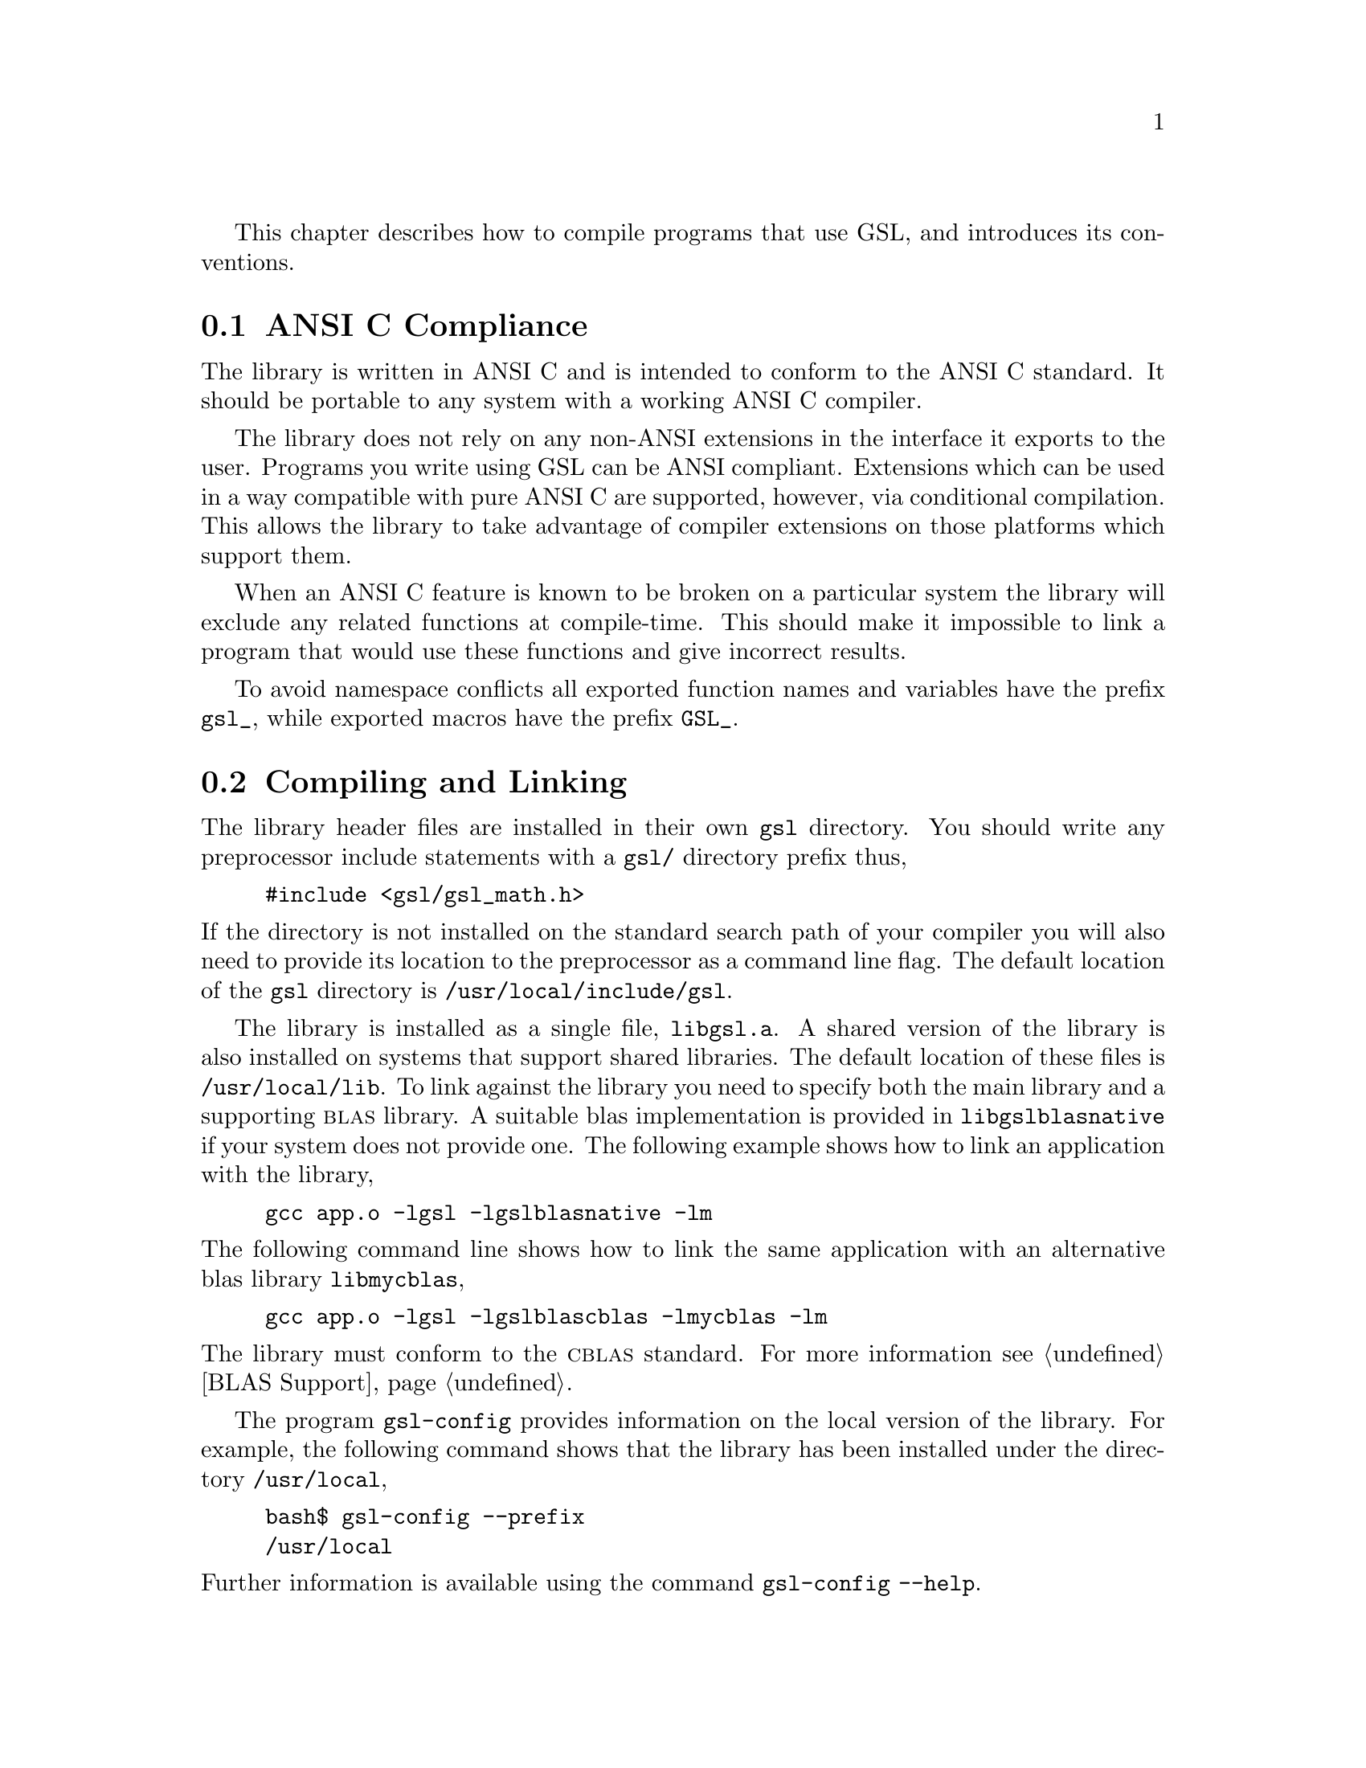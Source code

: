 @cindex standards conformance, ANSI C
@cindex ANSI C, use of
@cindex C extensions, compatible use of
@cindex compatibility
This chapter describes how to compile programs that use GSL, and
introduces its conventions.  

@menu
* ANSI C Compliance::           
* Compiling and Linking::       
* Automake macros::             
* Shared Libraries::            
* Inline functions::            
* Long double::                 
* Alternative optimized functions::  
* Support for different numeric types::  
* Compatibility with C++::      
* Aliasing of arrays::          
@end menu

@node ANSI C Compliance
@section ANSI C Compliance

The library is written in ANSI C and is intended to conform to the ANSI
C standard.  It should be portable to any system with a working ANSI C
compiler.

The library does not rely on any non-ANSI extensions in the interface it
exports to the user.  Programs you write using GSL can be ANSI
compliant.  Extensions which can be used in a way compatible with pure
ANSI C are supported, however, via conditional compilation.  This allows
the library to take advantage of compiler extensions on those platforms
which support them.

When an ANSI C feature is known to be broken on a particular system the
library will exclude any related functions at compile-time.  This should
make it impossible to link a program that would use these functions and
give incorrect results.

To avoid namespace conflicts all exported function names and variables
have the prefix @code{gsl_}, while exported macros have the prefix
@code{GSL_}.

@node Compiling and Linking
@section Compiling and Linking
@cindex compiling programs, include paths
@cindex including GSL header files
@cindex header files, including
The library header files are installed in their own @file{gsl}
directory.  You should write any preprocessor include statements with a
@file{gsl/} directory prefix thus,

@example
#include <gsl/gsl_math.h>
@end example

@noindent
If the directory is not installed on the standard search path of your
compiler you will also need to provide its location to the preprocessor
as a command line flag.  The default location of the @file{gsl}
directory is @file{/usr/local/include/gsl}.

@cindex compiling programs, library paths
@cindex linking with GSL libraries
@cindex libraries, linking with
The library is installed as a single file, @file{libgsl.a}.  A shared
version of the library is also installed on systems that support shared
libraries.  The default location of these files is
@file{/usr/local/lib}.  To link against the library you need to specify
both the main library and a supporting @sc{blas} library.  A suitable
blas implementation is provided in @file{libgslblasnative} if your
system does not provide one.  The following example shows how to link an
application with the library,

@example
gcc app.o -lgsl -lgslblasnative -lm
@end example
@noindent
The following command line shows how to link the same application with
an alternative blas library @file{libmycblas},

@example
gcc app.o -lgsl -lgslblascblas -lmycblas -lm
@end example
@noindent
The library must conform to the @sc{cblas} standard.  For more
information see @ref{BLAS Support}.

The program @code{gsl-config} provides information on the local version
of the library.  For example, the following command shows that the
library has been installed under the directory @file{/usr/local},

@example
bash$ gsl-config --prefix
/usr/local
@end example
@noindent
Further information is available using the command @code{gsl-config --help}.

@node Automake macros
@section Automake macros

The GSL library also provides some useful automake macros to use in your 
applications. The gsl.m4 file contains all needed to stuff in order to
have a clean Makefile generation.

Simply add to your configure.in files the lines:

@example
AM_PATH_GSL(GSL_VERSION,
           AC_MSG_ERROR(Error message!))
@end example
@noindent

where GSL_VERSION is the GSL Library version you need to compile and run your 
application, and where "Error message" is the warning you want to show if the 
required library is not found.

Then, you can add to your Makefile.am files the @code{$(GSL_LIBS)} and 
@code{$(GSL_CFLAGS)} variables to have the correct compiler flags. 
@code{$(GSL_LIBS)} is equal to the output of the @code{gsl-config --libs} 
command as @code{$(GSL_CFLAGS)} is equal to @code{gsl-config --cflags} 
command.

Tiny example:
@example
libgsdv_la_LDFLAGS =    \
        $(GTK_LIBDIR) \
        $(GTK_LIBS) -lgsdvgsl $(GSL_LIBS) -lgslblasnative
@end example
@noindent

@node Shared Libraries
@section Shared Libraries

To run a program linked with the shared version of the library it may be
necessary to define the shell variable @code{LD_LIBRARY_PATH} to include
the directory where the library is installed.  For example,

@example
LD_LIBRARY_PATH=/usr/local/lib:$LD_LIBRARY_PATH ./app
@end example
@noindent
To compile a statically linked version of the program instead, use the
@code{-static} flag in @code{gcc},

@example
gcc -static app.o -lgsl -lgslblasnative -lm
@end example

@node Inline functions
@section Inline functions

@cindex inline functions
@cindex HAVE_INLINE
@cindex autoconf, using with GSL
The @code{inline} keyword is not part of ANSI C and the library does not
export any inline function definitions by default.  The inline versions
of functions can be included by defining the macro @code{HAVE_INLINE}
when compiling an application.

@example
gcc -c -DHAVE_INLINE app.c
@end example
@noindent
If you use @code{autoconf} this macro can be defined automatically.
The following test should be placed in your @file{configure.in} file,

@example
AC_C_INLINE

if test "$ac_cv_c_inline" != no ; then
  AC_DEFINE(HAVE_INLINE,1)
  AC_SUBST(HAVE_INLINE)
fi
@end example
@noindent
and the macro will then be defined in the compilation flags or by
including the file @file{config.h} before any library headers.  If you
do not define the macro @code{HAVE_INLINE} then the slower non-inlined
versions of the functions will be used instead.

@node Long double
@section Long double
@cindex long double
The extended numerical type @code{long double} is part of the ANSI C
standard and should be available in every modern compiler.  However, the
precision of @code{long double} is platform dependent, and this should
be considered when using it.  The IEEE standard only specifies the
minimum precision of extended precision numbers, while @code{double} is
the same on all platforms.

In some system libraries the @code{stdio.h} formatted input/output
functions @code{printf} and @code{scanf} are not implemented correctly
for @code{long double}.  Undefined or incorrect results are avoided by
testing these functions during the @code{configure} stage of library
compilation and eliminating certain GSL functions which depend on them
if necessary,

@example
checking whether printf/scanf works with long double... no
@end example

@noindent
Consequently when @code{long double} formatted input/output does not
work on a given system it will not be possible to link a program which
uses GSL functions dependent on this.

If it is necessary to work on a system which does not support formatted
@code{long double} input/output then the options are to use binary
formats or to convert @code{long double} results into @code{double} for
reading and writing.

@node Alternative optimized functions
@section Alternative optimized functions

@cindex alternative optimized functions
@cindex optimized functions, alternatives
The main implementation of some functions in the library will not be
optimal on all architectures.  For example, there are several ways to
compute a Gaussian random variate and their relative speeds are
platform-dependent.  In cases like this the library provides alternate
implementations of these functions with the same interface.  If you
write your application using calls to the standard implementation you
can select an alternative version later via a preprocessor definition.
It is also possible to introduce your own optimized functions this way
while retaining portability.  For example,

@example
#ifdef SPARC
#define gsl_ran_gaussian gsl_ran_gaussian_ratio_method
#endif
#ifdef INTEL
#define gsl_ran_gaussian my_gaussian
#endif
@end example
@noindent
Note that the alternative implementations will not produce bit-for-bit
identical results, and in the case of random number distributions will
produce an entirely different stream of random variates.

@node Support for different numeric types
@section Support for different numeric types

Many functions in the library are defined for different numeric types.
This feature is implemented by varying the name of the function with a
type-related modifier --- a primitive form of C++ templates.  The
modifier is inserted into the function name after the initial module
prefix.  The following table shows the function names defined for all
the numeric types of an imaginary module @code{gsl_foo} with function
@code{fn},

@example
gsl_foo_fn               double        
gsl_foo_long_double_fn   long double   
gsl_foo_float_fn         float         
gsl_foo_long_fn          long          
gsl_foo_ulong_fn         unsigned long 
gsl_foo_int_fn           int           
gsl_foo_uint_fn          unsigned int  
gsl_foo_short_fn         short         
gsl_foo_ushort_fn        unsigned short
gsl_foo_char_fn          char          
gsl_foo_uchar_fn         unsigned char 
@end example
@noindent
The normal numeric precision @code{double} is considered the default and
does not require a suffix.  For example, the function
@code{gsl_stats_mean} computes the mean of double precision numbers,
while the function @code{gsl_stats_int_mean} computes the mean of
integers.

A corresponding scheme is used for library defined types, such as
@code{gsl_vector} and @code{gsl_matrix}.  In this case the modifier is
appended to the type name.  For example, if a module defines a new
type-dependent struct or typedef @code{gsl_foo} it is modified for other
types in the following way,

@example
gsl_foo                  double        
gsl_foo_long_double      long double   
gsl_foo_float            float         
gsl_foo_long             long          
gsl_foo_ulong            unsigned long 
gsl_foo_int              int           
gsl_foo_uint             unsigned int  
gsl_foo_short            short         
gsl_foo_ushort           unsigned short
gsl_foo_char             char          
gsl_foo_uchar            unsigned char 
@end example
@noindent
When a module contains type-dependent definitions the library provides
individual header files for each type.  The filenames are modified as
shown in the below.  For convenience the default header includes the
definitions for all the types.  To include only the double precision
header, or any other specific type, file use its individual filename.

@example
#include <gsl/gsl_foo.h>                  All types listed below
#include <gsl/gsl_foo_double.h>           double        
#include <gsl/gsl_foo_long_double.h>      long double   
#include <gsl/gsl_foo_float.h>            float         
#include <gsl/gsl_foo_long.h>             long          
#include <gsl/gsl_foo_ulong.h>            unsigned long 
#include <gsl/gsl_foo_int.h>              int           
#include <gsl/gsl_foo_uint.h>             unsigned int  
#include <gsl/gsl_foo_short.h>            short         
#include <gsl/gsl_foo_ushort.h>           unsigned short
#include <gsl/gsl_foo_char.h>             char          
#include <gsl/gsl_foo_uchar.h>            unsigned char 
@end example


@node Compatibility with C++
@section Compatibility with C++
@cindex C++, compatibility
The library header files automatically define functions to have
@code{extern "C"} linkage when included in C++ programs.


@node Aliasing of arrays
@section Aliasing of arrays
@cindex aliasing of arrays
The library assumes that arrays, vectors and matrices passed as
arguments are not aliased and do not overlap. This allows the library to
use additional optimizations, and removes the need to handle overlapping
memory regions as a special case.  If overlapping arguments are used
then the results of such functions will be undefined.
